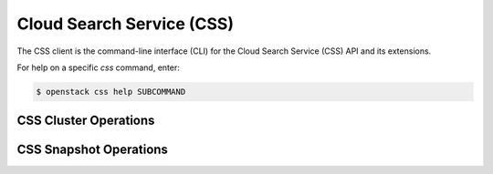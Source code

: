 Cloud Search Service (CSS)
==========================

The CSS client is the command-line interface (CLI) for
the Cloud Search Service (CSS) API and its extensions.

For help on a specific `css` command, enter:

.. code-block:: console

   $ openstack css help SUBCOMMAND

.. _css_cluster:

CSS Cluster Operations
----------------------

.. autoprogram-cliff:: openstack.css.v1
   :command: css cluster *

.. _snapshot:

CSS Snapshot Operations
-----------------------

.. autoprogram-cliff:: openstack.css.v1
   :command: css snapshot *
